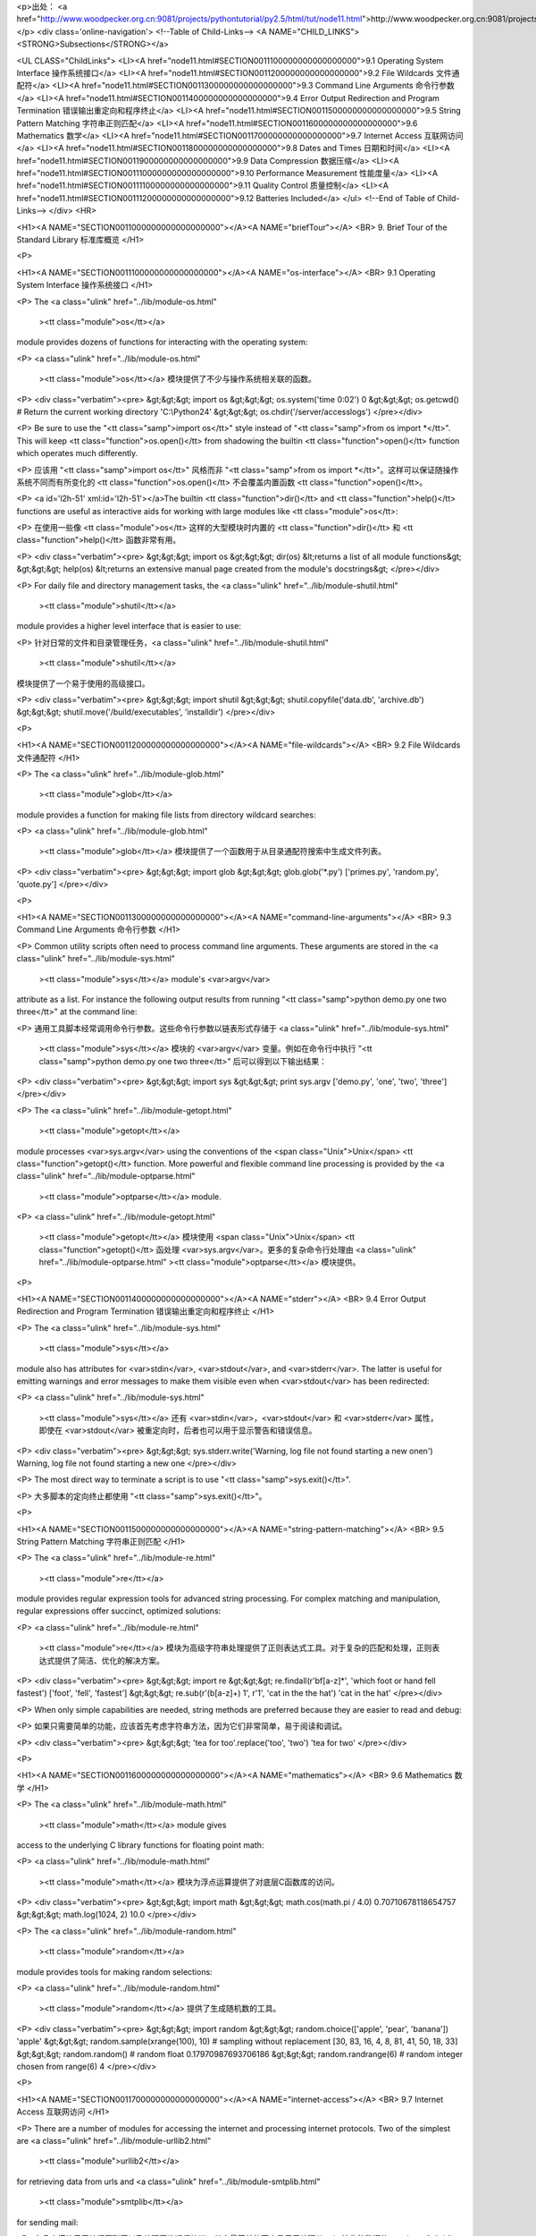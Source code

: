 <p>出处： <a href="http://www.woodpecker.org.cn:9081/projects/pythontutorial/py2.5/html/tut/node11.html">http://www.woodpecker.org.cn:9081/projects/pythontutorial/py2.5/html/tut/node11.html</a></p>
<div class='online-navigation'>
<!--Table of Child-Links-->
<A NAME="CHILD_LINKS"><STRONG>Subsections</STRONG></a>

<UL CLASS="ChildLinks">
<LI><A href="node11.html#SECTION0011100000000000000000">9.1 Operating System Interface 操作系统接口</a>
<LI><A href="node11.html#SECTION0011200000000000000000">9.2 File Wildcards 文件通配符</a>
<LI><A href="node11.html#SECTION0011300000000000000000">9.3 Command Line Arguments 命令行参数</a>
<LI><A href="node11.html#SECTION0011400000000000000000">9.4 Error Output Redirection and Program Termination 错误输出重定向和程序终止</a>
<LI><A href="node11.html#SECTION0011500000000000000000">9.5 String Pattern Matching 字符串正则匹配</a>
<LI><A href="node11.html#SECTION0011600000000000000000">9.6 Mathematics 数学</a>
<LI><A href="node11.html#SECTION0011700000000000000000">9.7 Internet Access 互联网访问</a>
<LI><A href="node11.html#SECTION0011800000000000000000">9.8 Dates and Times 日期和时间</a>
<LI><A href="node11.html#SECTION0011900000000000000000">9.9 Data Compression 数据压缩</a>
<LI><A href="node11.html#SECTION00111000000000000000000">9.10 Performance Measurement 性能度量</a>
<LI><A href="node11.html#SECTION00111100000000000000000">9.11 Quality Control 质量控制</a>
<LI><A href="node11.html#SECTION00111200000000000000000">9.12 Batteries Included</a>
</ul>
<!--End of Table of Child-Links-->
</div>
<HR>

<H1><A NAME="SECTION0011000000000000000000"></A><A NAME="briefTour"></A>
<BR>
9. Brief Tour of the Standard Library 标准库概览 
</H1>

<P>

<H1><A NAME="SECTION0011100000000000000000"></A><A NAME="os-interface"></A>
<BR>
9.1 Operating System Interface 操作系统接口 
</H1>

<P>
The <a class="ulink" href="../lib/module-os.html"
  ><tt class="module">os</tt></a>
module provides dozens of functions for interacting with the
operating system:

<P>
<a class="ulink" href="../lib/module-os.html"
  ><tt class="module">os</tt></a> 模块提供了不少与操作系统相关联的函数。

<P>
<div class="verbatim"><pre>
&gt;&gt;&gt; import os
&gt;&gt;&gt; os.system('time 0:02')
0
&gt;&gt;&gt; os.getcwd()      # Return the current working directory
'C:\\Python24'
&gt;&gt;&gt; os.chdir('/server/accesslogs')
</pre></div>

<P>
Be sure to use the "<tt class="samp">import os</tt>" style instead of
"<tt class="samp">from os import *</tt>".  This will keep <tt class="function">os.open()</tt> from
shadowing the builtin <tt class="function">open()</tt> function which operates much
differently.

<P>
应该用 "<tt class="samp">import os</tt>" 风格而非 "<tt class="samp">from os import *</tt>"。这样可以保证随操作系统不同而有所变化的 <tt class="function">os.open()</tt> 不会覆盖内置函数 <tt class="function">open()</tt>。

<P>
<a id='l2h-51' xml:id='l2h-51'></a>The builtin <tt class="function">dir()</tt> and <tt class="function">help()</tt> functions are useful
as interactive aids for working with large modules like <tt class="module">os</tt>:

<P>
在使用一些像 <tt class="module">os</tt> 这样的大型模块时内置的 <tt class="function">dir()</tt> 和 <tt class="function">help()</tt> 函数非常有用。

<P>
<div class="verbatim"><pre>
&gt;&gt;&gt; import os
&gt;&gt;&gt; dir(os)
&lt;returns a list of all module functions&gt;
&gt;&gt;&gt; help(os)
&lt;returns an extensive manual page created from the module's docstrings&gt;
</pre></div>

<P>
For daily file and directory management tasks, the 
<a class="ulink" href="../lib/module-shutil.html"
  ><tt class="module">shutil</tt></a>
module provides a higher level interface that is easier to use:

<P>
针对日常的文件和目录管理任务，<a class="ulink" href="../lib/module-shutil.html"
  ><tt class="module">shutil</tt></a>
模块提供了一个易于使用的高级接口。

<P>
<div class="verbatim"><pre>
&gt;&gt;&gt; import shutil
&gt;&gt;&gt; shutil.copyfile('data.db', 'archive.db')
&gt;&gt;&gt; shutil.move('/build/executables', 'installdir')
</pre></div>

<P>

<H1><A NAME="SECTION0011200000000000000000"></A><A NAME="file-wildcards"></A>
<BR>
9.2 File Wildcards 文件通配符 
</H1>

<P>
The <a class="ulink" href="../lib/module-glob.html"
  ><tt class="module">glob</tt></a>
module provides a function for making file lists from directory
wildcard searches:

<P>
<a class="ulink" href="../lib/module-glob.html"
  ><tt class="module">glob</tt></a> 模块提供了一个函数用于从目录通配符搜索中生成文件列表。

<P>
<div class="verbatim"><pre>
&gt;&gt;&gt; import glob
&gt;&gt;&gt; glob.glob('*.py')
['primes.py', 'random.py', 'quote.py']
</pre></div>

<P>

<H1><A NAME="SECTION0011300000000000000000"></A><A NAME="command-line-arguments"></A>
<BR>
9.3 Command Line Arguments 命令行参数 
</H1>

<P>
Common utility scripts often need to process command line arguments.
These arguments are stored in the
<a class="ulink" href="../lib/module-sys.html"
  ><tt class="module">sys</tt></a> module's <var>argv</var>
attribute as a list.  For instance the following output results from
running "<tt class="samp">python demo.py one two three</tt>" at the command line:

<P>
通用工具脚本经常调用命令行参数。这些命令行参数以链表形式存储于 <a class="ulink" href="../lib/module-sys.html"
  ><tt class="module">sys</tt></a> 模块的 <var>argv</var> 变量。例如在命令行中执行 "<tt class="samp">python demo.py one two three</tt>" 后可以得到以下输出结果：

<P>
<div class="verbatim"><pre>
&gt;&gt;&gt; import sys
&gt;&gt;&gt; print sys.argv
['demo.py', 'one', 'two', 'three']
</pre></div>

<P>
The <a class="ulink" href="../lib/module-getopt.html"
  ><tt class="module">getopt</tt></a>
module processes <var>sys.argv</var> using the conventions of the <span class="Unix">Unix</span>
<tt class="function">getopt()</tt> function.  More powerful and flexible command line
processing is provided by the
<a class="ulink" href="../lib/module-optparse.html"
  ><tt class="module">optparse</tt></a> module.

<P>
<a class="ulink" href="../lib/module-getopt.html"
  ><tt class="module">getopt</tt></a> 模块使用 <span class="Unix">Unix</span> <tt class="function">getopt()</tt> 函处理 <var>sys.argv</var>。更多的复杂命令行处理由 <a class="ulink" href="../lib/module-optparse.html"
  ><tt class="module">optparse</tt></a> 模块提供。

<P>

<H1><A NAME="SECTION0011400000000000000000"></A><A NAME="stderr"></A>
<BR>
9.4 Error Output Redirection and Program Termination 错误输出重定向和程序终止 
</H1>

<P>
The <a class="ulink" href="../lib/module-sys.html"
  ><tt class="module">sys</tt></a>
module also has attributes for <var>stdin</var>, <var>stdout</var>, and
<var>stderr</var>.  The latter is useful for emitting warnings and error
messages to make them visible even when <var>stdout</var> has been redirected:

<P>
<a class="ulink" href="../lib/module-sys.html"
  ><tt class="module">sys</tt></a> 还有 <var>stdin</var>，<var>stdout</var> 和 <var>stderr</var> 属性，即使在 <var>stdout</var> 被重定向时，后者也可以用于显示警告和错误信息。

<P>
<div class="verbatim"><pre>
&gt;&gt;&gt; sys.stderr.write('Warning, log file not found starting a new one\n')
Warning, log file not found starting a new one
</pre></div>

<P>
The most direct way to terminate a script is to use "<tt class="samp">sys.exit()</tt>".

<P>
大多脚本的定向终止都使用 "<tt class="samp">sys.exit()</tt>"。

<P>

<H1><A NAME="SECTION0011500000000000000000"></A><A NAME="string-pattern-matching"></A>
<BR>
9.5 String Pattern Matching 字符串正则匹配 
</H1>

<P>
The <a class="ulink" href="../lib/module-re.html"
  ><tt class="module">re</tt></a>
module provides regular expression tools for advanced string processing.
For complex matching and manipulation, regular expressions offer succinct,
optimized solutions:

<P>
<a class="ulink" href="../lib/module-re.html"
  ><tt class="module">re</tt></a> 模块为高级字符串处理提供了正则表达式工具。对于复杂的匹配和处理，正则表达式提供了简洁、优化的解决方案。

<P>
<div class="verbatim"><pre>
&gt;&gt;&gt; import re
&gt;&gt;&gt; re.findall(r'\bf[a-z]*', 'which foot or hand fell fastest')
['foot', 'fell', 'fastest']
&gt;&gt;&gt; re.sub(r'(\b[a-z]+) \1', r'\1', 'cat in the the hat')
'cat in the hat'
</pre></div>

<P>
When only simple capabilities are needed, string methods are preferred
because they are easier to read and debug:

<P>
如果只需要简单的功能，应该首先考虑字符串方法，因为它们非常简单，易于阅读和调试。

<P>
<div class="verbatim"><pre>
&gt;&gt;&gt; 'tea for too'.replace('too', 'two')
'tea for two'
</pre></div>

<P>

<H1><A NAME="SECTION0011600000000000000000"></A><A NAME="mathematics"></A>
<BR>
9.6 Mathematics 数学 
</H1>

<P>
The <a class="ulink" href="../lib/module-math.html"
  ><tt class="module">math</tt></a> module gives
access to the underlying C library functions for floating point math:

<P>
<a class="ulink" href="../lib/module-math.html"
  ><tt class="module">math</tt></a> 模块为浮点运算提供了对底层C函数库的访问。

<P>
<div class="verbatim"><pre>
&gt;&gt;&gt; import math
&gt;&gt;&gt; math.cos(math.pi / 4.0)
0.70710678118654757
&gt;&gt;&gt; math.log(1024, 2)
10.0
</pre></div>

<P>
The <a class="ulink" href="../lib/module-random.html"
  ><tt class="module">random</tt></a>
module provides tools for making random selections:

<P>
<a class="ulink" href="../lib/module-random.html"
  ><tt class="module">random</tt></a> 提供了生成随机数的工具。

<P>
<div class="verbatim"><pre>
&gt;&gt;&gt; import random
&gt;&gt;&gt; random.choice(['apple', 'pear', 'banana'])
'apple'
&gt;&gt;&gt; random.sample(xrange(100), 10)   # sampling without replacement
[30, 83, 16, 4, 8, 81, 41, 50, 18, 33]
&gt;&gt;&gt; random.random()    # random float
0.17970987693706186
&gt;&gt;&gt; random.randrange(6)    # random integer chosen from range(6)
4
</pre></div>

<P>

<H1><A NAME="SECTION0011700000000000000000"></A><A NAME="internet-access"></A>
<BR>
9.7 Internet Access 互联网访问 
</H1>

<P>
There are a number of modules for accessing the internet and processing
internet protocols. Two of the simplest are
<a class="ulink" href="../lib/module-urllib2.html"
  ><tt class="module">urllib2</tt></a>
for retrieving data from urls and
<a class="ulink" href="../lib/module-smtplib.html"
  ><tt class="module">smtplib</tt></a> 
for sending mail:

<P>
有几个模块用于访问互联网以及处理网络通信协议。其中最简单的两个是用于处理从 urls 接收的数据的 <a class="ulink" href="../lib/module-urllib2.html"
  ><tt class="module">urllib2</tt></a> 以及用于发送电子邮件的 <a class="ulink" href="../lib/module-smtplib.html"
  ><tt class="module">smtplib</tt></a>。

<P>
<div class="verbatim"><pre>
&gt;&gt;&gt; import urllib2
&gt;&gt;&gt; for line in urllib2.urlopen('http://tycho.usno.navy.mil/cgi-bin/timer.pl'):
...     if 'EST' in line or 'EDT' in line:  # look for Eastern Time
...         print line
    
&lt;BR&gt;Nov. 25, 09:43:32 PM EST

&gt;&gt;&gt; import smtplib
&gt;&gt;&gt; server = smtplib.SMTP('localhost')
&gt;&gt;&gt; server.sendmail('soothsayer@example.org', 'jcaesar@example.org',
"""To: jcaesar@example.org
From: soothsayer@example.org

Beware the Ides of March.
""")
&gt;&gt;&gt; server.quit()
</pre></div>

<P>

<H1><A NAME="SECTION0011800000000000000000"></A><A NAME="dates-and-times"></A>
<BR>
9.8 Dates and Times 日期和时间 
</H1>

<P>
The <a class="ulink" href="../lib/module-datetime.html"
  ><tt class="module">datetime</tt></a> module
supplies classes for manipulating dates and times in both simple
and complex ways. While date and time arithmetic is supported, the
focus of the implementation is on efficient member extraction for
output formatting and manipulation.  The module also supports objects
that are timezone aware.

<P>
<a class="ulink" href="../lib/module-datetime.html"
  ><tt class="module">datetime</tt></a> 模块为日期和时间处理同时提供了简单和复杂的方法。支持日期和时间算法的同时，实现的重点放在更有效的处理和格式化输出。该模块还支持时区处理。

<P>
<div class="verbatim"><pre>
# dates are easily constructed and formatted
&gt;&gt;&gt; from datetime import date
&gt;&gt;&gt; now = date.today()
&gt;&gt;&gt; now
datetime.date(2003, 12, 2)
&gt;&gt;&gt; now.strftime("%m-%d-%y. %d %b %Y is a %A on the %d day of %B.")
'12-02-03. 02 Dec 2003 is a Tuesday on the 02 day of December.'

# dates support calendar arithmetic
&gt;&gt;&gt; birthday = date(1964, 7, 31)
&gt;&gt;&gt; age = now - birthday
&gt;&gt;&gt; age.days
14368
</pre></div>

<P>

<H1><A NAME="SECTION0011900000000000000000"></A><A NAME="data-compression"></A>
<BR>
9.9 Data Compression 数据压缩 
</H1>

<P>
Common data archiving and compression formats are directly supported
by modules including:
<a class="ulink" href="../lib/module-zlib.html"
  ><tt class="module">zlib</tt></a>,
<a class="ulink" href="../lib/module-gzip.html"
  ><tt class="module">gzip</tt></a>,
<a class="ulink" href="../lib/module-bz2.html"
  ><tt class="module">bz2</tt></a>,
<a class="ulink" href="../lib/module-zipfile.html"
  ><tt class="module">zipfile</tt></a>, and
<a class="ulink" href="../lib/module-tarfile.html"
  ><tt class="module">tarfile</tt></a>.

<P>
以下模块直接支持通用的数据打包和压缩格式：

<P>
<a class="ulink" href="../lib/module-zlib.html"
  ><tt class="module">zlib</tt></a>，
<a class="ulink" href="../lib/module-gzip.html"
  ><tt class="module">gzip</tt></a>，
<a class="ulink" href="../lib/module-bz2.html"
  ><tt class="module">bz2</tt></a>，
<a class="ulink" href="../lib/module-zipfile.html"
  ><tt class="module">zipfile</tt></a>， 以及
<a class="ulink" href="../lib/module-tarfile.html"
  ><tt class="module">tarfile</tt></a>

<P>
<div class="verbatim"><pre>
&gt;&gt;&gt; import zlib
&gt;&gt;&gt; s = 'witch which has which witches wrist watch'
&gt;&gt;&gt; len(s)
41
&gt;&gt;&gt; t = zlib.compress(s)
&gt;&gt;&gt; len(t)
37
&gt;&gt;&gt; zlib.decompress(t)
'witch which has which witches wrist watch'
&gt;&gt;&gt; zlib.crc32(s)
226805979
</pre></div>

<P>

<H1><A NAME="SECTION00111000000000000000000"></A><A NAME="performance-measurement"></A>
<BR>
9.10 Performance Measurement 性能度量 
</H1>

<P>
Some Python users develop a deep interest in knowing the relative
performance of different approaches to the same problem.
Python provides a measurement tool that answers those questions
immediately.

<P>
有些用户对了解解决同一问题的不同方法之间的性能差异很感兴趣。Python 提供了一个度量工具，为这些问题提供了直接答案。

<P>
For example, it may be tempting to use the tuple packing and unpacking
feature instead of the traditional approach to swapping arguments.
The <a class="ulink" href="../lib/module-timeit.html"
  ><tt class="module">timeit</tt></a> module
quickly demonstrates a modest performance advantage:

<P>
例如，使用元组封装和拆封来交换元素看起来要比使用传统的方法要诱人的多。<a class="ulink" href="../lib/module-timeit.html"
  ><tt class="module">timeit</tt></a>
证明了传统的方法更快一些。

<P>
<div class="verbatim"><pre>
&gt;&gt;&gt; from timeit import Timer
&gt;&gt;&gt; Timer('t=a; a=b; b=t', 'a=1; b=2').timeit()
0.57535828626024577
&gt;&gt;&gt; Timer('a,b = b,a', 'a=1; b=2').timeit()
0.54962537085770791
</pre></div>

<P>
In contrast to <tt class="module">timeit</tt>'s fine level of granularity, the
<a class="ulink" href="../lib/module-profile.html"
  ><tt class="module">profile</tt></a> and <tt class="module">pstats</tt>
modules provide tools for identifying time critical sections in larger blocks
of code.

<P>
相对于 <tt class="module">timeit</tt> 的细粒度，<a class="ulink" href="../lib/module-profile.html"
  ><tt class="module">profile</tt></a> 和 <tt class="module">pstats</tt> 模块提供了针对更大代码块的时间度量工具。

<P>

<H1><A NAME="SECTION00111100000000000000000"></A><A NAME="quality-control"></A>
<BR>
9.11 Quality Control 质量控制 
</H1>

<P>
One approach for developing high quality software is to write tests for
each function as it is developed and to run those tests frequently during
the development process.

<P>
开发高质量软件的方法之一是为每一个函数开发测试代码，并且在开发过程中经常进行测试。

<P>
The <a class="ulink" href="../lib/module-doctest.html"
  ><tt class="module">doctest</tt></a> module provides
a tool for scanning a module and validating tests embedded in a program's
docstrings.  Test construction is as simple as cutting-and-pasting a
typical call along with its results into the docstring.  This improves
the documentation by providing the user with an example and it allows the
doctest module to make sure the code remains true to the documentation:

<P>
<a class="ulink" href="../lib/module-doctest.html"
  ><tt class="module">doctest</tt></a> 模块提供了一个工具，扫描模块并根据程序中内嵌的文档字符串执行测试。测试构造如同简单的将它的输出结果剪切并粘贴到文档字符串中。通过用户提供的例子，它发展了文档，允许 doctest 模块确认代码的结果是否与文档一致。

<P>
<div class="verbatim"><pre>
def average(values):
    """Computes the arithmetic mean of a list of numbers.

    &gt;&gt;&gt; print average([20, 30, 70])
    40.0
    """
    return sum(values, 0.0) / len(values)

import doctest
doctest.testmod()   # automatically validate the embedded tests
</pre></div>

<P>
The <a class="ulink" href="../lib/module-unittest.html"
  ><tt class="module">unittest</tt></a> module is not
as effortless as the <tt class="module">doctest</tt> module, but it allows a more
comprehensive set of tests to be maintained in a separate file:

<P>
<a class="ulink" href="../lib/module-unittest.html"
  ><tt class="module">unittest</tt></a> 模块不像 <tt class="module">doctest</tt> 模块那么容易使用，不过它可以在一个独立的文件里提供一个更全面的测试集。

<P>
<div class="verbatim"><pre>
import unittest

class TestStatisticalFunctions(unittest.TestCase):

    def test_average(self):
        self.assertEqual(average([20, 30, 70]), 40.0)
        self.assertEqual(round(average([1, 5, 7]), 1), 4.3)
        self.assertRaises(ZeroDivisionError, average, [])
        self.assertRaises(TypeError, average, 20, 30, 70)

unittest.main() # Calling from the command line invokes all tests
</pre></div>

<P>

<H1><A NAME="SECTION00111200000000000000000"></A><A NAME="batteries-included"></A>
<BR>
9.12 Batteries Included
</H1>

<P>
Python has a ``batteries included'' philosophy.  This is best seen
through the sophisticated and robust capabilities of its larger
packages. For example:

<P>
Python 体现了“batteries included”哲学。Python 可以通过更大的包的来得到应付各种复杂情况的强大能力，从这一点我们可以看出该思想的应用。例如：

<P>

<UL>
<LI>The <a class="ulink" href="../lib/module-xmlrpclib.html"
  ><tt class="module">xmlrpclib</tt></a> and
  <a class="ulink" href="../lib/module-SimpleXMLRPCServer.html"
  ><tt class="module">SimpleXMLRPCServer</tt></a>
  modules make implementing remote procedure calls into an almost trivial task.
  Despite the modules names, no direct knowledge or handling of XML is needed.

<P>
<a class="ulink" href="../lib/module-xmlrpclib.html"
  ><tt class="module">xmlrpclib</tt></a> 和 <a class="ulink" href="../lib/module-SimpleXMLRPCServer.html"
  ><tt class="module">SimpleXMLRPCServer</tt></a> 模块实现了在琐碎的任务中调用远程过程。尽管有这样的名字，其实用户不需要直接处理
XML ，也不需要这方面的知识。
</LI>
<LI>The <a class="ulink" href="../lib/module-email.html"
  ><tt class="module">email</tt></a> package is a library
  for managing email messages, including MIME and other RFC 2822-based message
  documents. Unlike <tt class="module">smtplib</tt> and <tt class="module">poplib</tt> which actually send
  and receive messages, the email package has a complete toolset for building
  or decoding complex message structures (including attachments) and for
  implementing internet encoding and header protocols.

<P>
<a class="ulink" href="../lib/module-email.html"
  ><tt class="module">email</tt></a> 包是一个邮件消息管理库，可以处理 MIME 或其它基于 RFC 2822 的消息文档。不同于实际发送和接收消息的 <tt class="module">smtplib</tt> 和 <tt class="module">poplib</tt> 模块，email 包有一个用于构建或解析复杂消息结构（包括附件）以及实现互联网编码和头协议的完整工具集。
</LI>
<LI>The <a class="ulink" href="../lib/module-xml.dom.html"
  ><tt class="module">xml.dom</tt></a> and
  <a class="ulink" href="../lib/module-xml.sax.html"
  ><tt class="module">xml.sax</tt></a> packages provide robust
  support for parsing this popular data interchange format. Likewise, the
  <a class="ulink" href="../lib/module-csv.html"
  ><tt class="module">csv</tt></a> module supports direct reads and
  writes in a common database format. Together, these modules and packages
  greatly simplify data interchange between python applications and other
  tools.

<P>
<a class="ulink" href="../lib/module-xml.dom.html"
  ><tt class="module">xml.dom</tt></a> 和 <a class="ulink" href="../lib/module-xml.sax.html"
  ><tt class="module">xml.sax</tt></a> 包为流行的信息交换格式提供了强大的支持。同样， <tt class="module">csv</tt> 模块支持在通用数据库格式中直接读写。综合起来，这些模块和包大大简化了
Python 应用程序和其它工具之间的数据交换。
</LI>
<LI>Internationalization is supported by a number of modules including
  <a class="ulink" href="../lib/module-gettext.html"
  ><tt class="module">gettext</tt></a>,
  <a class="ulink" href="../lib/module-locale.html"
  ><tt class="module">locale</tt></a>, and the
  <a class="ulink" href="../lib/module-codecs.html"
  ><tt class="module">codecs</tt></a> package.

<P>
国际化由 <a class="ulink" href="../lib/module-gettext.html"
  ><tt class="module">gettext</tt></a>，
<a class="ulink" href="../lib/module-locale.html"
  ><tt class="module">locale</tt></a>和
<a class="ulink" href="../lib/module-codecs.html"
  ><tt class="module">codecs</tt></a> 包支持
</LI>
</UL>

<P>


